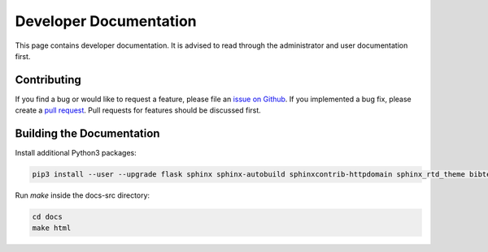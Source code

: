Developer Documentation
=======================

This page contains developer documentation. It is advised to read through the administrator and user documentation first.

Contributing
------------

If you find a bug or would like to request a feature, please file an
`issue on Github <https://github.com/curious-containers/cc-server/issues>`__. If you implemented a bug fix, please create a
`pull request <https://github.com/curious-containers/cc-server/pulls>`__. Pull requests for features should be discussed
first.

Building the Documentation
--------------------------

Install additional Python3 packages:

.. code-block:: bash

   pip3 install --user --upgrade flask sphinx sphinx-autobuild sphinxcontrib-httpdomain sphinx_rtd_theme bibtex-pygments-lexer


Run *make* inside the docs-src directory:

.. code-block:: bash

   cd docs
   make html

